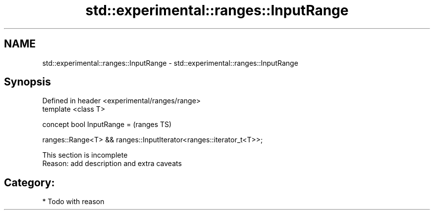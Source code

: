 .TH std::experimental::ranges::InputRange 3 "2018.03.28" "http://cppreference.com" "C++ Standard Libary"
.SH NAME
std::experimental::ranges::InputRange \- std::experimental::ranges::InputRange

.SH Synopsis
   Defined in header <experimental/ranges/range>
   template <class T>

   concept bool InputRange =                                            (ranges TS)

     ranges::Range<T> && ranges::InputIterator<ranges::iterator_t<T>>;

    This section is incomplete
    Reason: add description and extra caveats

.SH Category:

     * Todo with reason
